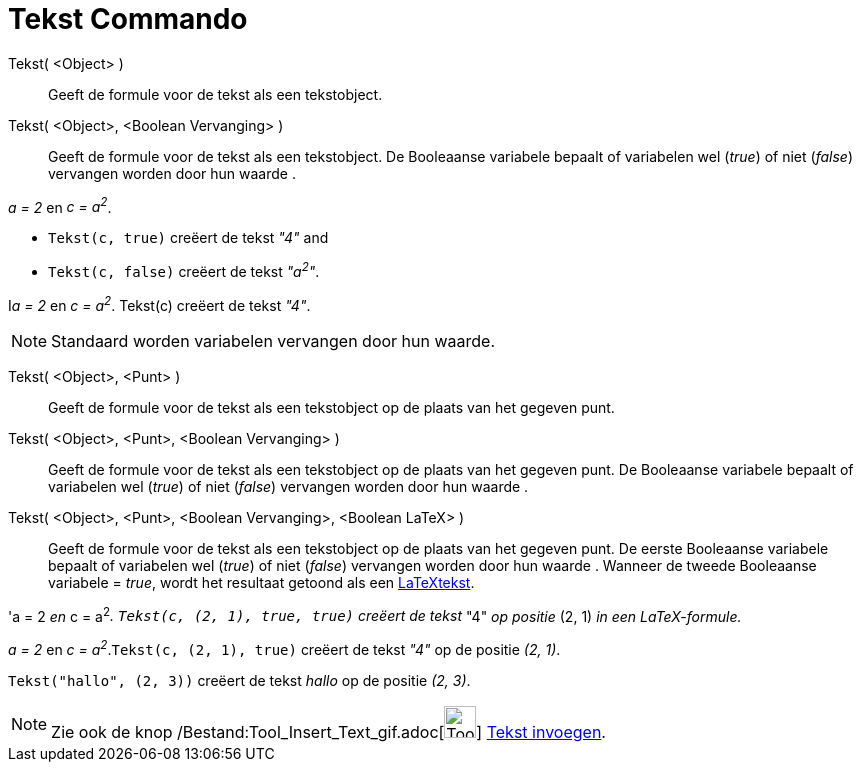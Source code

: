= Tekst Commando
:page-en: commands/Text_Command
ifdef::env-github[:imagesdir: /nl/modules/ROOT/assets/images]

Tekst( <Object> )::
  Geeft de formule voor de tekst als een tekstobject.
Tekst( <Object>, <Boolean Vervanging> )::
  Geeft de formule voor de tekst als een tekstobject. De Booleaanse variabele bepaalt of variabelen wel (_true_) of niet
  (_false_) vervangen worden door hun waarde .

[EXAMPLE]
====

_a = 2_ en _c = a^2^_.

* `++Tekst(c, true)++` creëert de tekst _"4"_ and
* `++Tekst(c, false)++` creëert de tekst _"a^2^"_.

====

[EXAMPLE]
====

I__a = 2__ en _c = a^2^_. Tekst(c) creëert de tekst _"4"_.

====

[NOTE]
====

Standaard worden variabelen vervangen door hun waarde.

====

Tekst( <Object>, <Punt> )::
  Geeft de formule voor de tekst als een tekstobject op de plaats van het gegeven punt.
Tekst( <Object>, <Punt>, <Boolean Vervanging> )::
  Geeft de formule voor de tekst als een tekstobject op de plaats van het gegeven punt. De Booleaanse variabele bepaalt
  of variabelen wel (_true_) of niet (_false_) vervangen worden door hun waarde .
Tekst( <Object>, <Punt>, <Boolean Vervanging>, <Boolean LaTeX> )::
  Geeft de formule voor de tekst als een tekstobject op de plaats van het gegeven punt. De eerste Booleaanse variabele
  bepaalt of variabelen wel (_true_) of niet (_false_) vervangen worden door hun waarde . Wanneer de tweede Booleaanse
  variabele = _true_, wordt het resultaat getoond als een xref:/LaTeX.adoc[LaTeXtekst].

[EXAMPLE]
====

'a = 2 _en_ c = a^2^_. `++Tekst(c, (2, 1), true, true)++` creëert de tekst_ "4" _op positie_ (2, 1) _in een
LaTeX-formule._

====

[EXAMPLE]
====

_a = 2_ en _c = a^2^_.`++Tekst(c, (2, 1), true)++` creëert de tekst _"4"_ op de positie _(2, 1)_.

====

[EXAMPLE]
====

`++Tekst("hallo", (2, 3))++` creëert de tekst _hallo_ op de positie _(2, 3)_.

====

[NOTE]
====

Zie ook de knop /Bestand:Tool_Insert_Text_gif.adoc[image:Tool_Insert_Text.gif[Tool Insert Text.gif,width=32,height=32]]
xref:/tools/Tekst_invoegen.adoc[Tekst invoegen].

====
